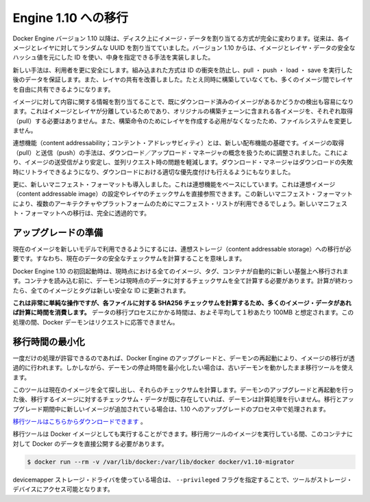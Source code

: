 .. -*- coding: utf-8 -*-
.. URL: https://docs.docker.com/engine/migration/
.. SOURCE: https://github.com/docker/docker/blob/master/docs/migration.md
.. doc version: 1.10
.. check date: 2016/02/08
.. -----------------------------------------------------------------------------

.. Migrate to Engine 1.10

=======================================
Engine 1.10 への移行
=======================================

.. Starting from version 1.10 of Docker Engine, we completely change the way image data is addressed on disk. Previously, every image and layer used a randomly assigned UUID. In 1.10 we implemented a content addressable method using an ID, based on a secure hash of the image and layer data.

Docker Engine バージョン 1.10 以降は、ディスク上にイメージ・データを割り当てる方式が完全に変わります。従来は、各イメージとレイヤに対してランダムな UUID を割り当てていました。バージョン 1.10 からは、イメージとレイヤ・データの安全なハッシュ値を元にした ID を使い、中身を指定できる手法を実装しました。

.. The new method gives users more security, provides a built-in way to avoid ID collisions and guarantee data integrity after pull, push, load, or save. It also brings better sharing of layers by allowing many images to freely share their layers even if they didn’t come from the same build.

新しい手法は、利用者を更に安全にします。組み込まれた方式は ID の衝突を防止し、pull ・ push ・ load ・ save を実行した後のデータを保証します。また、レイヤの共有を改善しました。たとえ同時に構築していなくても、多くのイメージ間でレイヤを自由に共有できるようになります。

.. Addressing images by their content also lets us more easily detect if something has already been downloaded. Because we have separated images and layers, you don’t have to pull the configurations for every image that was part of the original build chain. We also don’t need to create layers for the build instructions that didn’t modify the filesystem.

イメージに対して内容に関する情報を割り当てることで、既にダウンロード済みのイメージがあるかどうかの検出も容易になります。これはイメージとレイヤが分離しているためであり、オリジナルの構築チェーンに含まれる各イメージを、それぞれ取得（pull）する必要はありません。また、構築命令のためにレイヤを作成する必用がなくなったため、ファイルシステムを変更しません。

.. Content addressability is the foundation for the new distribution features. The image pull and push code has been reworked to use a download/upload manager concept that makes pushing and pulling images much more stable and mitigate any parallel request issues. The download manager also brings retries on failed downloads and better prioritization for concurrent downloads.

連想機能（content addressability；コンテント・アドレッサビィティ）とは、新しい配布機能の基礎です。イメージの取得（pull）と送信（push）の手法は、ダウンロード／アップロード・マネージャの概念を扱うために調整されました。これにより、イメージの送受信がより安定し、並列リクエスト時の問題を軽減します。ダウンロード・マネージャはダウンロードの失敗時にリトライできるようになり、ダウンロードにおける適切な優先度付けも行えるようにもなりました。

.. We are also introducing a new manifest format that is built on top of the content addressable base. It directly references the content addressable image configuration and layer checksums. The new manifest format also makes it possible for a manifest list to be used for targeting multiple architectures/platforms. Moving to the new manifest format will be completely transparent.

更に、新しいマニフェスト・フォーマットも導入しました。これは連想機能をベースにしています。これは連想イメージ（content addressable image）の設定やレイヤのチェックサムを直接参照できます。この新しいマニフェスト・フォーマットにより、複数のアーキテクチャやプラットフォームのためにマニフェスト・リストが利用できるでしょう。新しいマニフェスト・フォーマットへの移行は、完全に透過的です。

.. Preparing for upgrade

アップグレードの準備
====================

.. To make your current images accessible to the new model we have to migrate them to content addressable storage. This means calculating the secure checksums for your current data.

現在のイメージを新しいモデルで利用できるようにするには、連想ストレージ（content addressable storage）への移行が必要です。すなわち、現在のデータの安全なチェックサムを計算することを意味します。

.. All your current images, tags and containers are automatically migrated to the new foundation the first time you start Docker Engine 1.10. Before loading your container, the daemon will calculate all needed checksums for your current data, and after it has completed, all your images and tags will have brand new secure IDs.

Docker Engine 1.10 の初回起動時は、現時点における全てのイメージ、タグ、コンテナが自動的に新しい基盤上へ移行されます。コンテナを読み込む前に、デーモンは現時点のデータに対するチェックサムを全て計算する必要があります。計算が終わったら、全てのイメージとタグは新しい安全な ID に更新されます。

.. While this is simple operation, calculating SHA256 checksums for your files can take time if you have lots of image data. On average you should assume that migrator can process data at a speed of 100MB/s. During this time your Docker daemon won’t be ready to respond to requests.

**これは非常に単純な操作ですが、各ファイルに対する SHA256 チェックサムを計算するため、多くのイメージ・データがあれば計算に時間を消費します。** データの移行プロセスにかかる時間は、およそ平均して１秒あたり 100MB と想定されます。この処理の間、Docker デーモンはリクエストに応答できません。

.. Minimizing migration time

.. _minimizing-migration-time;

移行時間の最小化
====================

.. If you can accept this one time hit, then upgrading Docker Engine and restarting the daemon will transparently migrate your images. However, if you want to minimize the daemon’s downtime, a migration utility can be run while your old daemon is still running.

一度だけの処理が許容できるのであれば、Docker Engine のアップグレードと、デーモンの再起動により、イメージの移行が透過的に行われます。しかしながら、デーモンの停止時間を最小化したい場合は、古いデーモンを動かしたまま移行ツールを使えます。

.. This tool will find all your current images and calculate the checksums for them. After you upgrade and restart the daemon, the checksum data of the migrated images will already exist, freeing the daemon from that computation work. If new images appeared between the migration and the upgrade, those will be processed at time of upgrade to 1.10.

このツールは現在のイメージを全て探し出し、それらのチェックサムを計算します。デーモンのアップグレードと再起動を行った後、移行するイメージに対するチェックサム・データが既に存在していれば、デーモンは計算処理を行いません。移行とアップグレード期間中に新しいイメージが追加されている場合は、1.10 へのアップグレードのプロセス中で処理されます。

.. You can download the migration tool here.

`移行ツールはこちらからダウンロードできます <https://github.com/docker/v1.10-migrator/releases>`_ 。

.. The migration tool can also be run as a Docker image. While running the migrator image you need to expose your Docker data directory to the container. If you use the default path then you would run:

移行ツールは Docker イメージとしても実行することができます。移行用ツールのイメージを実行している間、このコンテナに対して Docker のデータを直接公開する必要があります。

.. code-block:: bash

   $ docker run --rm -v /var/lib/docker:/var/lib/docker docker/v1.10-migrator

.. If you use the devicemapper storage driver, you also need to pass the flag --privileged to give the tool access to your storage devices.

devicemapper ストレージ・ドライバを使っている場合は、 ``--privileged`` フラグを指定することで、ツールがストレージ・デバイスにアクセス可能となります。
